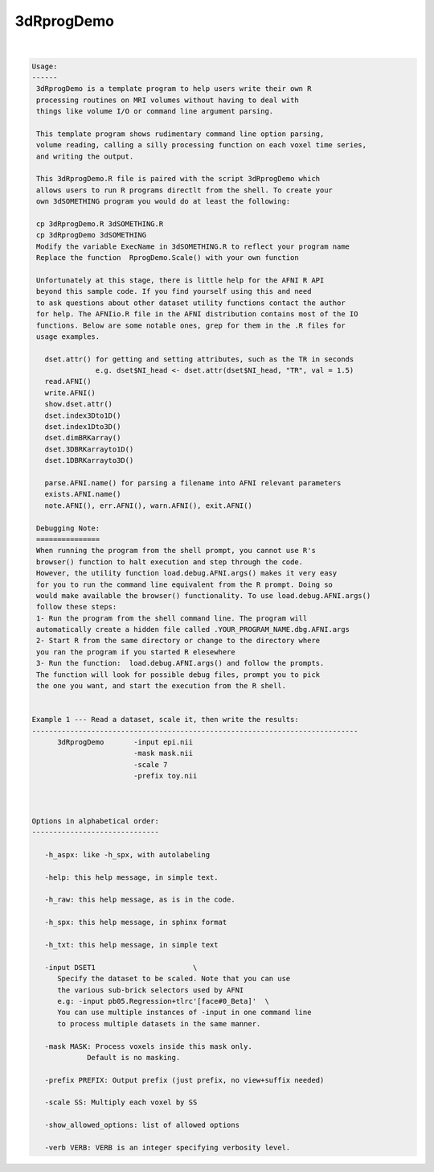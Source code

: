 ***********
3dRprogDemo
***********

.. _3dRprogDemo:

.. contents:: 
    :depth: 4 

| 

.. code-block:: none

    
    Usage:
    ------ 
     3dRprogDemo is a template program to help users write their own R
     processing routines on MRI volumes without having to deal with
     things like volume I/O or command line argument parsing.
     
     This template program shows rudimentary command line option parsing,
     volume reading, calling a silly processing function on each voxel time series,
     and writing the output. 
     
     This 3dRprogDemo.R file is paired with the script 3dRprogDemo which
     allows users to run R programs directlt from the shell. To create your
     own 3dSOMETHING program you would do at least the following:
     
     cp 3dRprogDemo.R 3dSOMETHING.R 
     cp 3dRprogDemo 3dSOMETHING
     Modify the variable ExecName in 3dSOMETHING.R to reflect your program name
     Replace the function  RprogDemo.Scale() with your own function 
    
     Unfortunately at this stage, there is little help for the AFNI R API
     beyond this sample code. If you find yourself using this and need
     to ask questions about other dataset utility functions contact the author 
     for help. The AFNIio.R file in the AFNI distribution contains most of the IO
     functions. Below are some notable ones, grep for them in the .R files for 
     usage examples.
       
       dset.attr() for getting and setting attributes, such as the TR in seconds
                   e.g. dset$NI_head <- dset.attr(dset$NI_head, "TR", val = 1.5)
       read.AFNI()
       write.AFNI()
       show.dset.attr()
       dset.index3Dto1D()
       dset.index1Dto3D()
       dset.dimBRKarray()
       dset.3DBRKarrayto1D()
       dset.1DBRKarrayto3D()
       
       parse.AFNI.name() for parsing a filename into AFNI relevant parameters
       exists.AFNI.name()
       note.AFNI(), err.AFNI(), warn.AFNI(), exit.AFNI()
          
     Debugging Note:
     ===============
     When running the program from the shell prompt, you cannot use R's
     browser() function to halt execution and step through the code.
     However, the utility function load.debug.AFNI.args() makes it very easy
     for you to run the command line equivalent from the R prompt. Doing so 
     would make available the browser() functionality. To use load.debug.AFNI.args()
     follow these steps: 
     1- Run the program from the shell command line. The program will
     automatically create a hidden file called .YOUR_PROGRAM_NAME.dbg.AFNI.args
     2- Start R from the same directory or change to the directory where 
     you ran the program if you started R elesewhere
     3- Run the function:  load.debug.AFNI.args() and follow the prompts.
     The function will look for possible debug files, prompt you to pick
     the one you want, and start the execution from the R shell.
    
    
    Example 1 --- Read a dataset, scale it, then write the results:
    -----------------------------------------------------------------------------
          3dRprogDemo       -input epi.nii    
                            -mask mask.nii    
                            -scale 7          
                            -prefix toy.nii
    
    
    
    Options in alphabetical order:
    ------------------------------
    
       -h_aspx: like -h_spx, with autolabeling
    
       -help: this help message, in simple text.
    
       -h_raw: this help message, as is in the code.
    
       -h_spx: this help message, in sphinx format
    
       -h_txt: this help message, in simple text
    
       -input DSET1                       \
          Specify the dataset to be scaled. Note that you can use
          the various sub-brick selectors used by AFNI
          e.g: -input pb05.Regression+tlrc'[face#0_Beta]'  \
          You can use multiple instances of -input in one command line
          to process multiple datasets in the same manner.
    
       -mask MASK: Process voxels inside this mask only.
                 Default is no masking.
    
       -prefix PREFIX: Output prefix (just prefix, no view+suffix needed)
    
       -scale SS: Multiply each voxel by SS 
    
       -show_allowed_options: list of allowed options
    
       -verb VERB: VERB is an integer specifying verbosity level.

